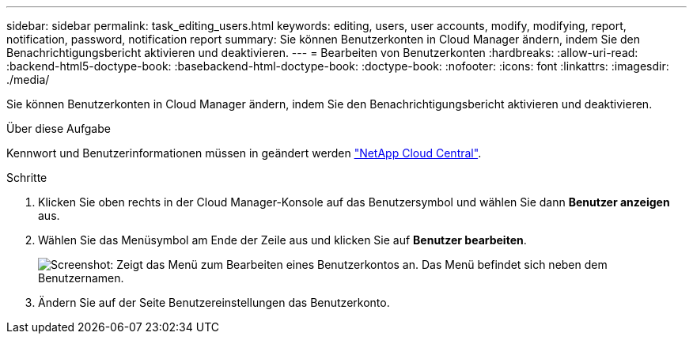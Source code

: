 ---
sidebar: sidebar 
permalink: task_editing_users.html 
keywords: editing, users, user accounts, modify, modifying, report, notification, password, notification report 
summary: Sie können Benutzerkonten in Cloud Manager ändern, indem Sie den Benachrichtigungsbericht aktivieren und deaktivieren. 
---
= Bearbeiten von Benutzerkonten
:hardbreaks:
:allow-uri-read: 
:backend-html5-doctype-book: 
:basebackend-html-doctype-book: 
:doctype-book: 
:nofooter: 
:icons: font
:linkattrs: 
:imagesdir: ./media/


[role="lead"]
Sie können Benutzerkonten in Cloud Manager ändern, indem Sie den Benachrichtigungsbericht aktivieren und deaktivieren.

.Über diese Aufgabe
Kennwort und Benutzerinformationen müssen in geändert werden https://cloud.netapp.com["NetApp Cloud Central"^].

.Schritte
. Klicken Sie oben rechts in der Cloud Manager-Konsole auf das Benutzersymbol und wählen Sie dann *Benutzer anzeigen* aus.
. Wählen Sie das Menüsymbol am Ende der Zeile aus und klicken Sie auf *Benutzer bearbeiten*.
+
image:screenshot_edit_user.gif["Screenshot: Zeigt das Menü zum Bearbeiten eines Benutzerkontos an. Das Menü befindet sich neben dem Benutzernamen."]

. Ändern Sie auf der Seite Benutzereinstellungen das Benutzerkonto.


